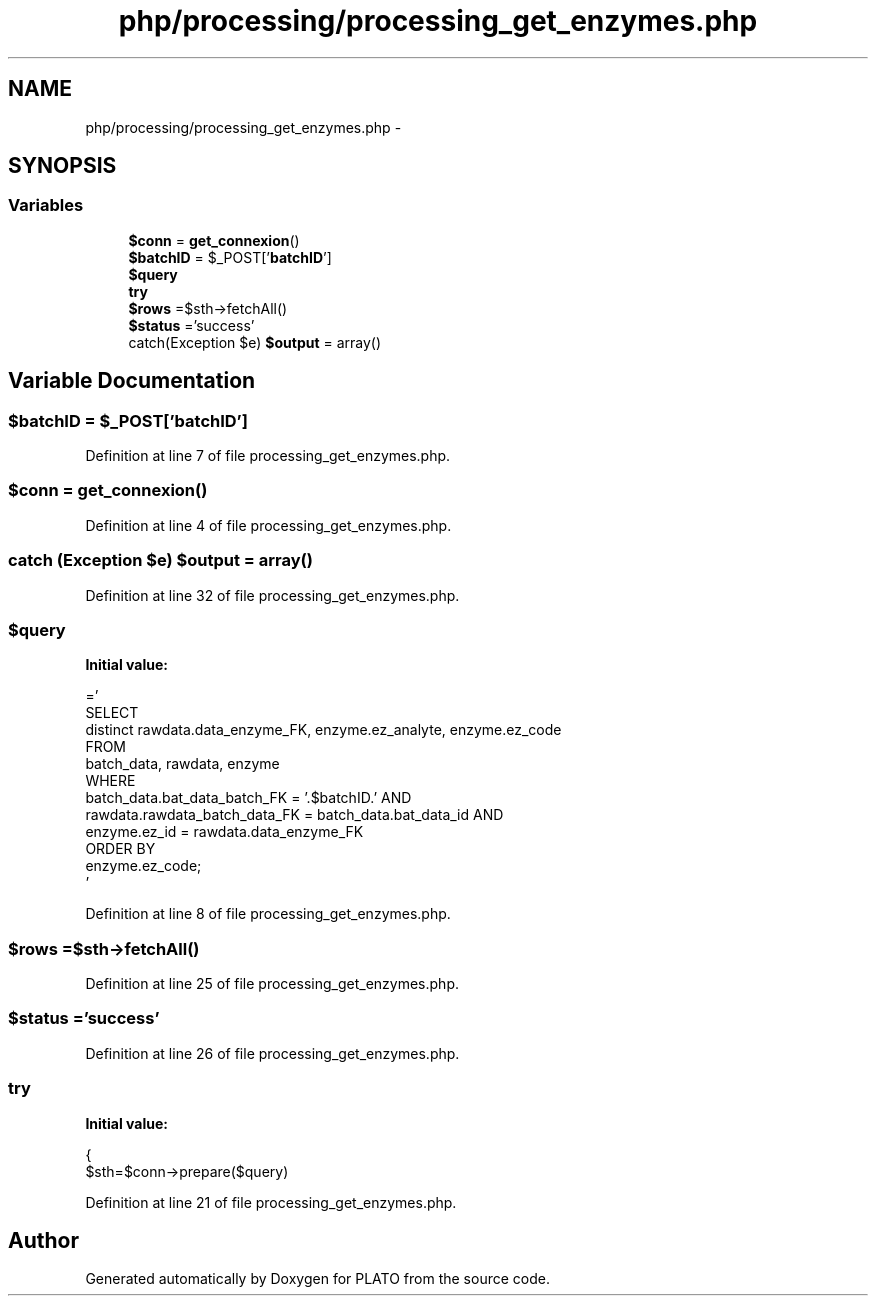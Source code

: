.TH "php/processing/processing_get_enzymes.php" 3 "Wed Nov 30 2016" "Version V2.0" "PLATO" \" -*- nroff -*-
.ad l
.nh
.SH NAME
php/processing/processing_get_enzymes.php \- 
.SH SYNOPSIS
.br
.PP
.SS "Variables"

.in +1c
.ti -1c
.RI "\fB$conn\fP = \fBget_connexion\fP()"
.br
.ti -1c
.RI "\fB$batchID\fP = $_POST['\fBbatchID\fP']"
.br
.ti -1c
.RI "\fB$query\fP"
.br
.ti -1c
.RI "\fBtry\fP"
.br
.ti -1c
.RI "\fB$rows\fP =$sth->fetchAll()"
.br
.ti -1c
.RI "\fB$status\fP ='success'"
.br
.ti -1c
.RI "catch(Exception $e) \fB$output\fP = array()"
.br
.in -1c
.SH "Variable Documentation"
.PP 
.SS "$\fBbatchID\fP = $_POST['\fBbatchID\fP']"

.PP
Definition at line 7 of file processing_get_enzymes\&.php\&.
.SS "$conn = \fBget_connexion\fP()"

.PP
Definition at line 4 of file processing_get_enzymes\&.php\&.
.SS "catch (Exception $e) $output = array()"

.PP
Definition at line 32 of file processing_get_enzymes\&.php\&.
.SS "$query"
\fBInitial value:\fP
.PP
.nf
='
    SELECT  
        distinct rawdata\&.data_enzyme_FK, enzyme\&.ez_analyte, enzyme\&.ez_code
    FROM
        batch_data, rawdata, enzyme 
    WHERE 
        batch_data\&.bat_data_batch_FK = '\&.$batchID\&.' AND 
        rawdata\&.rawdata_batch_data_FK = batch_data\&.bat_data_id AND
        enzyme\&.ez_id = rawdata\&.data_enzyme_FK
    ORDER BY 
        enzyme\&.ez_code;
    '
.fi
.PP
Definition at line 8 of file processing_get_enzymes\&.php\&.
.SS "$rows =$sth->fetchAll()"

.PP
Definition at line 25 of file processing_get_enzymes\&.php\&.
.SS "$status ='success'"

.PP
Definition at line 26 of file processing_get_enzymes\&.php\&.
.SS "try"
\fBInitial value:\fP
.PP
.nf
{
        $sth=$conn->prepare($query)
.fi
.PP
Definition at line 21 of file processing_get_enzymes\&.php\&.
.SH "Author"
.PP 
Generated automatically by Doxygen for PLATO from the source code\&.
